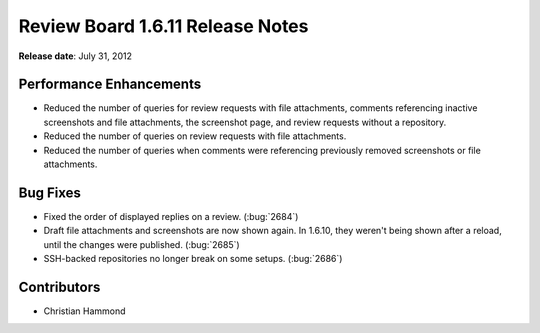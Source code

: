 =================================
Review Board 1.6.11 Release Notes
=================================

**Release date**: July 31, 2012


Performance Enhancements
========================

* Reduced the number of queries for review requests with file attachments,
  comments referencing inactive screenshots and file attachments, the
  screenshot page, and review requests without a repository.

* Reduced the number of queries on review requests with file attachments.

* Reduced the number of queries when comments were referencing previously
  removed screenshots or file attachments.


Bug Fixes
=========

* Fixed the order of displayed replies on a review. (:bug:`2684`)

* Draft file attachments and screenshots are now shown again. In 1.6.10, they
  weren't being shown after a reload, until the changes were published.
  (:bug:`2685`)

* SSH-backed repositories no longer break on some setups. (:bug:`2686`)


Contributors
============

* Christian Hammond
